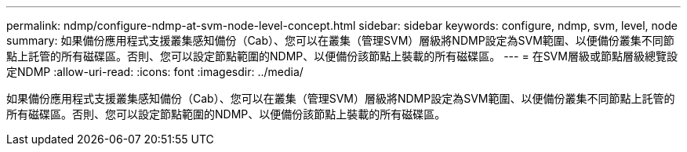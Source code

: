 ---
permalink: ndmp/configure-ndmp-at-svm-node-level-concept.html 
sidebar: sidebar 
keywords: configure, ndmp, svm, level, node 
summary: 如果備份應用程式支援叢集感知備份（Cab）、您可以在叢集（管理SVM）層級將NDMP設定為SVM範圍、以便備份叢集不同節點上託管的所有磁碟區。否則、您可以設定節點範圍的NDMP、以便備份該節點上裝載的所有磁碟區。 
---
= 在SVM層級或節點層級總覽設定NDMP
:allow-uri-read: 
:icons: font
:imagesdir: ../media/


[role="lead"]
如果備份應用程式支援叢集感知備份（Cab）、您可以在叢集（管理SVM）層級將NDMP設定為SVM範圍、以便備份叢集不同節點上託管的所有磁碟區。否則、您可以設定節點範圍的NDMP、以便備份該節點上裝載的所有磁碟區。
